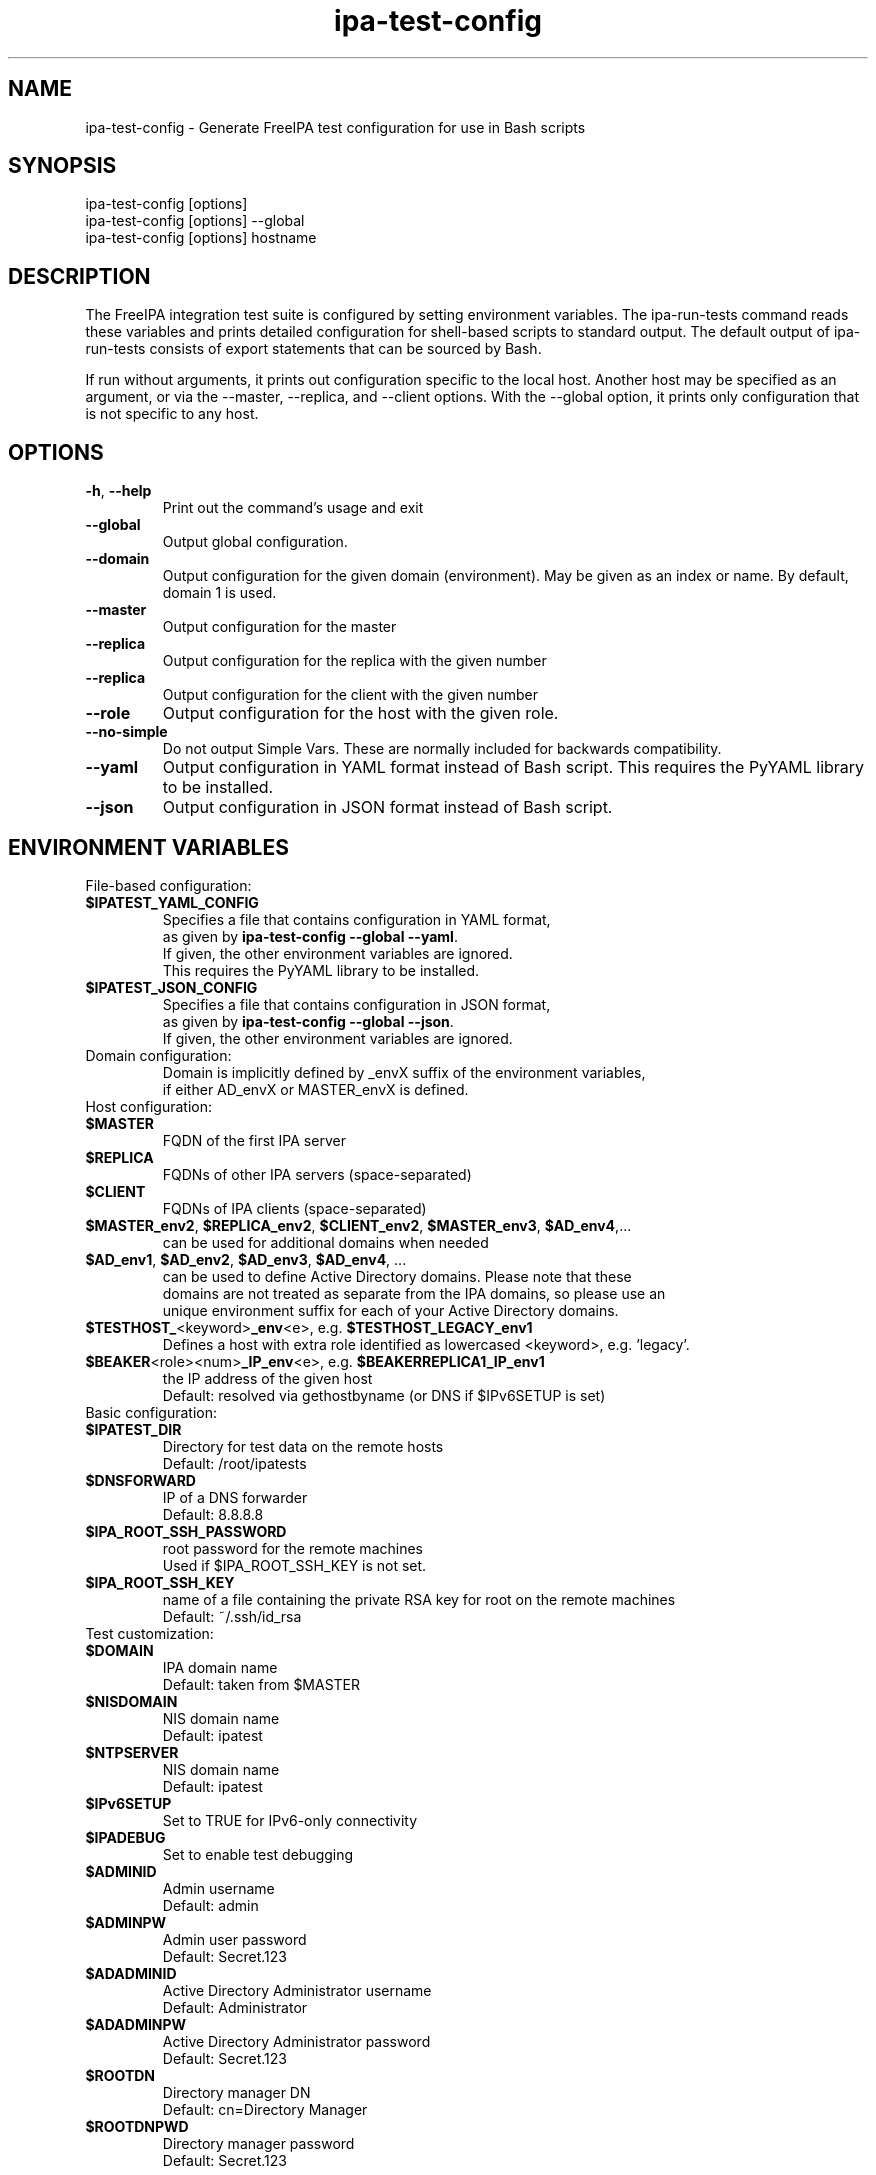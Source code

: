 .\" A man page for ipa-test-config
.\" Copyright (C) 2013 Red Hat, Inc.
.\"
.\" This program is free software; you can redistribute it and/or modify
.\" it under the terms of the GNU General Public License as published by
.\" the Free Software Foundation, either version 3 of the License, or
.\" (at your option) any later version.
.\"
.\" This program is distributed in the hope that it will be useful, but
.\" WITHOUT ANY WARRANTY; without even the implied warranty of
.\" MERCHANTABILITY or FITNESS FOR A PARTICULAR PURPOSE.  See the GNU
.\" General Public License for more details.
.\"
.\" You should have received a copy of the GNU General Public License
.\" along with this program.  If not, see <http://www.gnu.org/licenses/>.
.\"
.\" Author: Petr Viktorin <pviktori@redhat.com>
.\"
.TH "ipa-test-config" "1" "Aug 29 2013" "FreeIPA" "FreeIPA Manual Pages"
.SH "NAME"
ipa\-test\-config \- Generate FreeIPA test configuration for use in Bash scripts
.SH "SYNOPSIS"
ipa\-test\-config [options]
.br
ipa\-test\-config [options] \-\-global
.br
ipa\-test\-config [options] hostname
.SH "DESCRIPTION"
The FreeIPA integration test suite is configured by setting environment
variables.
The ipa\-run\-tests command reads these variables and prints detailed
configuration for shell-based scripts to standard output.
The default output of ipa\-run\-tests consists of export statements that can be
sourced by Bash.

If run without arguments, it prints out configuration specific to the local
host.
Another host may be specified as an argument, or via the \-\-master,
\-\-replica, and \-\-client options.
With the \-\-global option, it prints only configuration that is not specific to
any host.

.SH "OPTIONS"
.TP
\fB\-h\fR, \fB\-\-help\fR
Print out the command's usage and exit
.TP
\fB\-\-global\fR
Output global configuration.
.TP
\fB\-\-domain\fR
Output configuration for the given domain (environment).
May be given as an index or name.
By default, domain 1 is used.
.TP
\fB\-\-master\fR
Output configuration for the master
.TP
\fB\-\-replica\fR
Output configuration for the replica with the given number
.TP
\fB\-\-replica\fR
Output configuration for the client with the given number
.TP
\fB\-\-role\fR
Output configuration for the host with the given role.
.TP
\fB\-\-no\-simple\fR
Do not output Simple Vars.
These are normally included for backwards compatibility.
.TP
\fB\-\-yaml\fR
Output configuration in YAML format instead of Bash script.
This requires the PyYAML library to be installed.
.TP
\fB\-\-json\fR
Output configuration in JSON format instead of Bash script.

.SH "ENVIRONMENT VARIABLES"

.TP
File\-based configuration:

.TP
\fB$IPATEST_YAML_CONFIG\fR
    Specifies a file that contains configuration in YAML format,
    as given by \fBipa\-test\-config \-\-global \-\-yaml\fR.
    If given, the other environment variables are ignored.
    This requires the PyYAML library to be installed.

.TP
\fB$IPATEST_JSON_CONFIG\fR
    Specifies a file that contains configuration in JSON format,
    as given by \fBipa\-test\-config \-\-global \-\-json\fR.
    If given, the other environment variables are ignored.

.TP
Domain configuration:
    Domain is implicitly defined by _envX suffix of the environment variables,
    if either AD_envX or MASTER_envX is defined.

.TP
Host configuration:

.TP
\fB$MASTER\fR
    FQDN of the first IPA server
.TP
\fB$REPLICA\fR
    FQDNs of other IPA servers (space-separated)
.TP
\fB$CLIENT\fR
    FQDNs of IPA clients (space-separated)
.TP
\fB$MASTER_env2\fR, \fB$REPLICA_env2\fR, \fB$CLIENT_env2\fR, \fB$MASTER_env3\fR, \fB$AD_env4\fR,...
    can be used for additional domains when needed
.TP
\fB$AD_env1\fR, \fB$AD_env2\fR, \fB$AD_env3\fR, \fB$AD_env4\fR, ...
    can be used to define Active Directory domains. Please note that these
    domains are not treated as separate from the IPA domains, so please use an
    unique environment suffix for each of your Active Directory domains.
.TP
\fB$TESTHOST_\fR<keyword>\fB_env\fR<e>, e.g. \fB$TESTHOST_LEGACY_env1
    Defines a host with extra role identified as lowercased <keyword>, e.g. 'legacy'.
.TP
\fB$BEAKER\fR<role><num>\fB_IP_env\fR<e>, e.g. \fB$BEAKERREPLICA1_IP_env1\fR
    the IP address of the given host
    Default: resolved via gethostbyname (or DNS if $IPv6SETUP is set)

.TP
Basic configuration:

.TP
\fB$IPATEST_DIR\fR
    Directory for test data on the remote hosts
    Default: /root/ipatests
.TP
\fB$DNSFORWARD\fR
    IP of a DNS forwarder
    Default: 8.8.8.8
.TP
\fB$IPA_ROOT_SSH_PASSWORD\fR
    root password for the remote machines
    Used if $IPA_ROOT_SSH_KEY is not set.
.TP
\fB$IPA_ROOT_SSH_KEY\fR
    name of a file containing the private RSA key for root on the remote machines
    Default: ~/.ssh/id_rsa

.TP
Test customization:

.TP
\fB$DOMAIN\fR
    IPA domain name
    Default: taken from $MASTER
.TP
\fB$NISDOMAIN\fR
    NIS domain name
    Default: ipatest
.TP
\fB$NTPSERVER\fR
    NIS domain name
    Default: ipatest
.TP
\fB$IPv6SETUP\fR
    Set to TRUE for IPv6-only connectivity
.TP
\fB$IPADEBUG\fR
    Set to enable test debugging

.TP
\fB$ADMINID\fR
    Admin username
    Default: admin
.TP
\fB$ADMINPW\fR
    Admin user password
    Default: Secret.123
.TP
\fB$ADADMINID\fR
    Active Directory Administrator username
    Default: Administrator
.TP
\fB$ADADMINPW\fR
    Active Directory Administrator password
    Default: Secret.123
.TP
\fB$ROOTDN\fR
    Directory manager DN
    Default: cn=Directory Manager
.TP
\fB$ROOTDNPWD\fR
    Directory manager password
    Default: Secret.123

.SH "EXIT STATUS"
0 if the command was successful

1 if an error occurred

.SH "REFERENCES"
A full description of the FreeIPA integration testing framework is available at
http://www.freeipa.org/page/V3/Integration_testing
